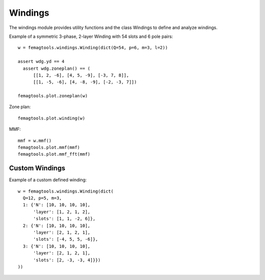 Windings
********

The windings module provides utility functions and the class
Windings to define and analyze windings.

Example of a symmetric 3-phase, 2-layer Winding with 54 slots and 6 pole pairs::

  w = femagtools.windings.Winding(dict(Q=54, p=6, m=3, l=2))

  assert wdg.yd == 4
    assert wdg.zoneplan() == (
        [[1, 2, -6], [4, 5, -9], [-3, 7, 8]],
        [[1, -5, -6], [4, -8, -9], [-2, -3, 7]])

  femagtools.plot.zoneplan(w)

.. figure:: img/zoneplan.png

Zone plan::

  femagtools.plot.winding(w)

.. figure:: img/winding.png

MMF::

  mmf = w.mmf()
  femagtools.plot.mmf(mmf)
  femagtools.plot.mmf_fft(mmf)

.. figure:: img/mmf.png

.. figure:: img/mmf_fft.png

Custom Windings
===============

Example of a custom defined winding::

  w = femagtools.windings.Winding(dict(
    Q=12, p=5, m=3,
    1: {'N': [10, 10, 10, 10],
        'layer': [1, 2, 1, 2],
        'slots': [1, 1, -2, 6]},
    2: {'N': [10, 10, 10, 10],
        'layer': [2, 1, 2, 1],
        'slots': [-4, 5, 5, -6]},
    3: {'N': [10, 10, 10, 10],
        'layer': [2, 1, 2, 1],
        'slots': [2, -3, -3, 4]}})
  ))
